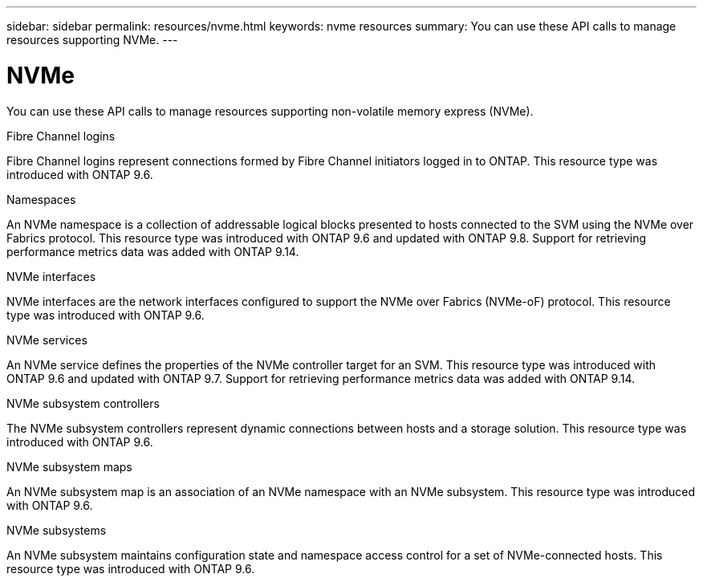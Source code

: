 ---
sidebar: sidebar
permalink: resources/nvme.html
keywords: nvme resources
summary: You can use these API calls to manage resources supporting NVMe.
---

= NVMe
:hardbreaks:
:nofooter:
:icons: font
:linkattrs:
:imagesdir: ../media/

[.lead]
You can use these API calls to manage resources supporting non-volatile memory express (NVMe).

.Fibre Channel logins

Fibre Channel logins represent connections formed by Fibre Channel initiators logged in to ONTAP. This resource type was introduced with ONTAP 9.6.

.Namespaces

An NVMe namespace is a collection of addressable logical blocks presented to hosts connected to the SVM using the NVMe over Fabrics protocol. This resource type was introduced with ONTAP 9.6 and updated with ONTAP 9.8. Support for retrieving performance metrics data was added with ONTAP 9.14.

.NVMe interfaces

NVMe interfaces are the network interfaces configured to support the NVMe over Fabrics (NVMe-oF) protocol. This resource type was introduced with ONTAP 9.6.

.NVMe services

An NVMe service defines the properties of the NVMe controller target for an SVM. This resource type was introduced with ONTAP 9.6 and updated with ONTAP 9.7. Support for retrieving performance metrics data was added with ONTAP 9.14.

.NVMe subsystem controllers

The NVMe subsystem controllers represent dynamic connections between hosts and a storage solution. This resource type was introduced with ONTAP 9.6.

.NVMe subsystem maps

An NVMe subsystem map is an association of an NVMe namespace with an NVMe subsystem.  This resource type was introduced with ONTAP 9.6.

.NVMe subsystems

An NVMe subsystem maintains configuration state and namespace access control for a set of NVMe-connected hosts. This resource type was introduced with ONTAP 9.6.
